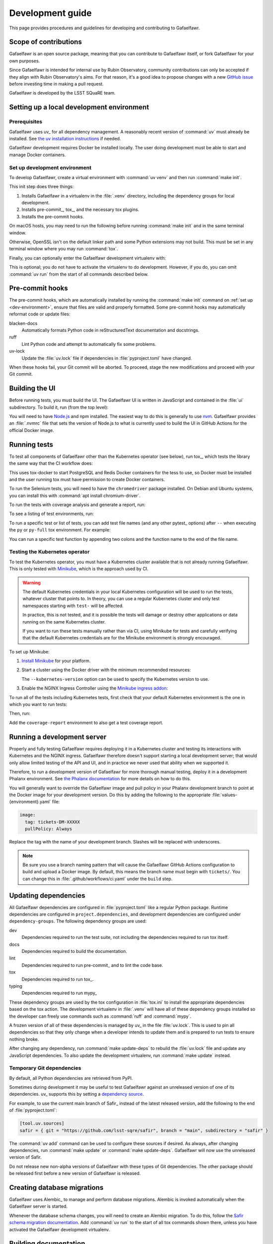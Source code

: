 #################
Development guide
#################

This page provides procedures and guidelines for developing and contributing to Gafaelfawr.

Scope of contributions
======================

Gafaelfawr is an open source package, meaning that you can contribute to Gafaelfawr itself, or fork Gafaelfawr for your own purposes.

Since Gafaelfawr is intended for internal use by Rubin Observatory, community contributions can only be accepted if they align with Rubin Observatory's aims.
For that reason, it's a good idea to propose changes with a new `GitHub issue`_ before investing time in making a pull request.

Gafaelfawr is developed by the LSST SQuaRE team.

.. _GitHub issue: https://github.com/lsst-sqre/gafaelfawr/issues/new

.. _dev-environment:

Setting up a local development environment
==========================================

Prerequisites
-------------

Gafaelfawr uses uv_ for all dependency management.
A reasonably recent version of :command:`uv` must already be installed.
See `the uv installation instructions <https://docs.astral.sh/uv/getting-started/installation/>`__ if needed.

Gafaelfawr development requires Docker be installed locally.
The user doing development must be able to start and manage Docker containers.

Set up development environment
------------------------------

To develop Gafaelfawr, create a virtual environment with :command:`uv venv` and then run :command:`make init`.

.. prompt:: bash

   git clone https://github.com/lsst-sqre/gafaelfawr.git
   cd gafaelfawr
   uv venv
   make init

This init step does three things:

1. Installs Gafaelfawr in a virtualenv in the :file:`.venv` directory, including the dependency groups for local development.
2. Installs pre-commit_, tox_, and the necessary tox plugins.
3. Installs the pre-commit hooks.

On macOS hosts, you may need to run the following before running :command:`make init` and in the same terminal window.

.. prompt:: bash

   export LDFLAGS="-L/usr/local/opt/openssl/lib"

Otherwise, OpenSSL isn't on the default linker path and some Python extensions may not build.
This must be set in any terminal window where you may run :command:`tox`.

Finally, you can optionally enter the Gafaelfawr development virtualenv with:

.. prompt:: bash

   source .venv/bin/activate

This is optional; you do not have to activate the virtualenv to do development.
However, if you do, you can omit :command:`uv run` from the start of all commands described below.

.. _pre-commit-hooks:

Pre-commit hooks
================

The pre-commit hooks, which are automatically installed by running the :command:`make init` command on :ref:`set up <dev-environment>`, ensure that files are valid and properly formatted.
Some pre-commit hooks may automatically reformat code or update files:

blacken-docs
    Automatically formats Python code in reStructuredText documentation and docstrings.

ruff
    Lint Python code and attempt to automatically fix some problems.

uv-lock
    Update the :file:`uv.lock` file if dependencies in :file:`pyproject.toml` have changed.

When these hooks fail, your Git commit will be aborted.
To proceed, stage the new modifications and proceed with your Git commit.

Building the UI
===============

Before running tests, you must build the UI.
The Gafaelfawr UI is written in JavaScript and contained in the :file:`ui` subdirectory.
To build it, run (from the top level):

.. prompt:: bash

   make ui

You will need to have `Node.js <https://nodejs.org/en/>`__ and npm installed.
The easiest way to do this is generally to use `nvm <https://github.com/nvm-sh/nvm>`__.
Gafaelfawr provides an :file:`.nvmrc` file that sets the version of Node.js to what is currently used to build the UI in GitHub Actions for the official Docker image.

.. _dev-run-tests:

Running tests
=============

To test all components of Gafaelfawr other than the Kubernetes operator (see below), run tox_, which tests the library the same way that the CI workflow does:

.. prompt:: bash

   uv run tox run

This uses tox-docker to start PostgreSQL and Redis Docker containers for the tess to use, so Docker must be installed and the user running tox must have permission to create Docker containers.

To run the Selenium tests, you will need to have the ``chromedriver`` package installed.
On Debian and Ubuntu systems, you can install this with :command:`apt install chromium-driver`.

To run the tests with coverage analysis and generate a report, run:

.. prompt:: bash

   uv run tox run -e py-coverage,coverage-report

To see a listing of test environments, run:

.. prompt:: bash

   uv run tox list

To run a specific test or list of tests, you can add test file names (and any other pytest_ options) after ``--`` when executing the ``py`` or ``py-full`` tox environment.
For example:

.. prompt:: bash

   uv run tox run -e py -- tests/handlers/api_tokens_test.py

You can run a specific test function by appending two colons and the function name to the end of the file name.

Testing the Kubernetes operator
-------------------------------

To test the Kubernetes operator, you must have a Kubernetes cluster available that is not already running Gafaelfawr.
This is only tested with Minikube_, which is the approach used by CI.

.. _Minikube: https://minikube.sigs.k8s.io/docs/

.. warning::

   The default Kubernetes credentials in your local Kubernetes configuration will be used to run the tests, whatever cluster that points to.
   In theory, you can use a regular Kubernetes cluster and only test namespaces starting with ``test-`` will be affected.

   In practice, this is not tested, and it is possible the tests will damage or destroy other applications or data running on the same Kubernetes cluster.

   If you want to run these tests manually rather than via CI, using Minikube for tests and carefully verifying that the default Kubernetes credentials are for the Minikube environment is strongly encouraged.

To set up Minikube:

#. `Install Minikube <https://minikube.sigs.k8s.io/docs/start/>`__ for your platform.

#. Start a cluster using the Docker driver with the minimum recommended resources:

   .. prompt:: bash

      minikube start --driver=docker --cpus=4 --memory=8g --disk-size=100g  --kubernetes-version=1.21.5

   The ``--kubernetes-version`` option can be used to specify the Kubernetes version to use.

#. Enable the NGINX Ingress Controller using the  `Minikube ingress addon <https://kubernetes.io/docs/tasks/access-application-cluster/ingress-minikube/>`__:

   .. prompt:: bash

      minikube addons enable ingress

To run all of the tests including Kubernetes tests, first check that your default Kubernetes environment is the one in which you want to run tests:

.. prompt:: bash

   kubectl config current-context

Then, run:

.. prompt:: bash

   uv run tox run -e py-full

Add the ``coverage-report`` environment to also get a test coverage report.

Running a development server
============================

Properly and fully testing Gafaelfawr requires deploying it in a Kubernetes cluster and testing its interactions with Kubernetes and the NGINX ingress.
Gafaelfawr therefore doesn't support starting a local development server; that would only allow limited testing of the API and UI, and in practice we never used that ability when we supported it.

Therefore, to run a development version of Gafaelfawr for more thorough manual testing, deploy it in a development Phalanx environment.
See `the Phalanx documentation <https://phalanx.lsst.io/developers/deploy-from-a-branch.html>`__ for more details on how to do this.

You will generally want to override the Gafaelfawr image and pull policy in your Phalanx development branch to point at the Docker image for your development version.
Do this by adding the following to the appropriate :file:`values-{environment}.yaml` file:

.. code-block:: yaml

   image:
     tag: tickets-DM-XXXXX
     pullPolicy: Always

Replace the tag with the name of your development branch.
Slashes will be replaced with underscores.

.. note::

   Be sure you use a branch naming pattern that will cause the Gafaelfawr GitHub Actions configuration to build and upload a Docker image.
   By default, this means the branch name must begin with ``tickets/``.
   You can change this in :file:`.github/workflows/ci.yaml` under the ``build`` step.

Updating dependencies
=====================

All Gafaelfawr dependencies are configured in :file:`pyproject.toml` like a regular Python package.
Runtime dependencies are configured in ``project.dependencies``, and development dependencies are configured under ``dependency-groups``.
The following dependency groups are used:

dev
    Dependencies required to run the test suite, not including the dependencies required to run tox itself.

docs
    Dependencies required to build the documentation.

lint
    Dependencies required to run pre-commit_ and to lint the code base.

tox
    Dependencies required to run tox_.

typing
    Dependencies required to run mypy_

These dependency groups are used by the tox configuration in :file:`tox.ini` to install the appropriate dependencies based on the tox action.
The development virtualenv in :file:`.venv` will have all of these dependency groups installed so the developer can freely use commands such as :command:`ruff` and :command:`mypy`.

A frozen version of all of these dependencies is managed by uv_ in the file :file:`uv.lock`.
This is used to pin all dependencies so that they only change when a developer intends to update them and is prepared to run tests to ensure nothing broke.

After changing any dependency, run :command:`make update-deps` to rebuild the :file:`uv.lock` file and update any JavaScript dependencies.
To also update the development virtualenv, run :command:`make update` instead.

Temporary Git dependencies
--------------------------

By default, all Python dependencies are retrieved from PyPI.

Sometimes during development it may be useful to test Gafaelfawr against an unreleased version of one of its dependencies.
uv_ supports this by setting a `dependency source <https://docs.astral.sh/uv/concepts/projects/dependencies/#dependency-sources>`__.

For example, to use the current main branch of Safir_ instead of the latest released version, add the following to the end of :file:`pyproject.toml`:

.. code-block:: toml

   [tool.uv.sources]
   safir = { git = "https://github.com/lsst-sqre/safir", branch = "main", subdirectory = "safir" }

The :command:`uv add` command can be used to configure these sources if desired.
As always, after changing dependencies, run :command:`make update` or :command:`make update-deps`.
Gafaelfawr will now use the unreleased version of Safir.

Do not release new non-alpha versions of Gafaelfawr with these types of Git dependencies.
The other package should be released first before a new version of Gafaelfawr is released.

.. _db-migrations:

Creating database migrations
============================

Gafaelfawr uses Alembic_ to manage and perform database migrations.
Alembic is invoked automatically when the Gafaelfawr server is started.

Whenever the database schema changes, you will need to create an Alembic migration.
To do this, follow the `Safir schema migration documentation <https://safir.lsst.io/user-guide/database/schema.html#creating-database-migrations>`__.
Add :command:`uv run` to the start of all tox commands shown there, unless you have activated the Gafaelfawr development virtualenv.

Building documentation
======================

Documentation is built with Sphinx_:

.. _Sphinx: https://www.sphinx-doc.org/en/master/

.. prompt:: bash

   uv run tox run -e docs

The build documentation is located in the :file:`docs/_build/html` directory.

To check the documentation for broken links, run:

.. prompt:: bash

   uv run tox run -e docs-linkcheck

.. _dev-change-log:

Updating the change log
=======================

Gafaelfawr uses scriv_ to maintain its change log.

When preparing a pull request, run :command:`uv run scriv create`.
This will create a change log fragment in :file:`changelog.d`.
Edit that fragment, removing the sections that do not apply and adding entries fo this pull request.
You can pass the ``--edit`` flag to :command:`uv run scriv create` to open the created fragment automatically in an editor.

Change log entries use the following sections:

- **Backward-incompatible changes**
- **New features**
- **Bug fixes**
- **Other changes** (for minor, patch-level changes that are not bug fixes, such as logging formatting changes or updates to the documentation)

Versioning assumes that Gafaelfawr is installed via Phalanx, so changes to its internal configuration file do not count as backward-incompatible chnages unless they require changes to Helm :file:`values.yaml` files.

Do not include a change log entry solely for updating pinned dependencies, without any visible change to Gafaelfawr's behavior.
Every release is implicitly assumed to update all pinned dependencies.

These entries will eventually be cut and pasted into the release description for the next release, so the Markdown for the change descriptions must be compatible with GitHub's Markdown conventions for the release description.
Specifically:

- Each bullet point should be entirely on one line, even if it contains multiple sentences.
  This is an exception to the normal documentation convention of a newline after each sentence.
  Unfortunately, GitHub interprets those newlines as hard line breaks, so they would result in an ugly release description.
- Avoid using too much complex markup, such as nested bullet lists, since the formatting in the GitHub release description may not be what you expect and manually editing it is tedious.

.. _style-guide:

Style guide
===========

Code
----

- Gafaelfawr follows the :sqr:`072` Python style guide.

- The code formatting follows :pep:`8`, though in practice lean on Black and isort to format the code for you.

- Use :pep:`484` type annotations.
  The :command:`uv run tox run -e typing` command, which runs mypy_, ensures that the project's types are consistent.

- Gafaelfawr uses the Ruff_ linter with most checks enabled.
  Its primary configuration is in :file:`ruff-shared.toml`, which should be an exact copy of the version from the `FastAPI Safir app template <https://github.com/lsst/templates/blob/main/project_templates/fastapi_safir_app/example/ruff-shared.toml>`__.
  Try to avoid ``noqa`` markers except for issues that need to be fixed in the future.
  Tests that generate false positives should normally be disabled, but if the lint error can be avoided with minor rewriting that doesn't make the code harder to read, prefer the rewriting.

- Write tests for pytest_.

Documentation
-------------

- Follow the `LSST DM User Documentation Style Guide`_, which is primarily based on the `Google Developer Style Guide`_.

- Document the Python API with numpydoc-formatted docstrings.
  See the `LSST DM Docstring Style Guide`_.

- Follow the `LSST DM ReStructuredTextStyle Guide`_.
  In particular, ensure that prose is written **one-sentence-per-line** for better Git diffs.

.. _`LSST DM User Documentation Style Guide`: https://developer.lsst.io/user-docs/index.html
.. _`Google Developer Style Guide`: https://developers.google.com/style/
.. _`LSST DM Docstring Style Guide`: https://developer.lsst.io/python/style.html
.. _`LSST DM ReStructuredTextStyle Guide`: https://developer.lsst.io/restructuredtext/style.html
